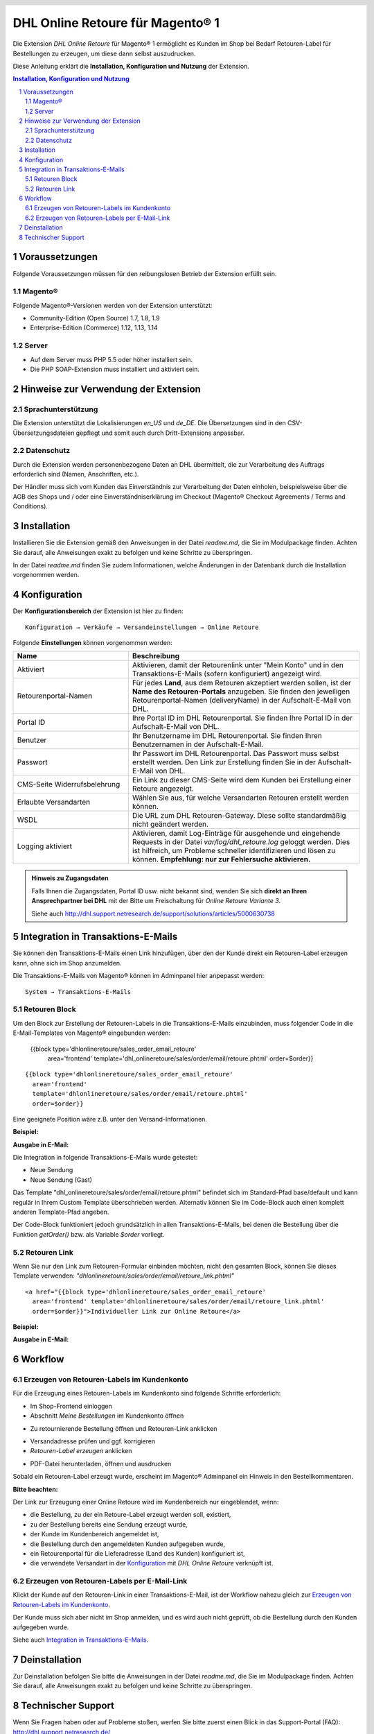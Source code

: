.. |date| date:: %d/%m/%Y
.. |year| date:: %Y

.. footer::
   .. class:: footertable

   +-------------------------+-------------------------+
   | Stand: |date|           | .. class:: rightalign   |
   |                         |                         |
   |                         | ###Page###/###Total###  |
   +-------------------------+-------------------------+

.. header::
   .. image:: images/dhl.jpg
      :width: 4.5cm
      :height: 1.0cm
      :align: right

.. sectnum::

=========================================
DHL Online Retoure für Magento® 1
=========================================

Die Extension *DHL Online Retoure* für Magento® 1 ermöglicht es Kunden im Shop bei Bedarf Retouren-Label für
Bestellungen zu erzeugen, um diese dann selbst auszudrucken.

Diese Anleitung erklärt die **Installation, Konfiguration und Nutzung** der Extension.

.. raw:: pdf

   PageBreak

.. contents:: Installation, Konfiguration und Nutzung

.. raw:: pdf

   PageBreak


Voraussetzungen
===============

Folgende Voraussetzungen müssen für den reibungslosen Betrieb der Extension erfüllt sein.

Magento®
--------

Folgende Magento®-Versionen werden von der Extension unterstützt:

- Community-Edition (Open Source) 1.7, 1.8, 1.9
- Enterprise-Edition (Commerce) 1.12, 1.13, 1.14

Server
------

- Auf dem Server muss PHP 5.5 oder höher installiert sein.
- Die PHP SOAP-Extension muss installiert und aktiviert sein.

Hinweise zur Verwendung der Extension
========================================

Sprachunterstützung
-------------------

Die Extension unterstützt die Lokalisierungen *en_US* und *de_DE*. Die Übersetzungen
sind in den CSV-Übersetzungsdateien gepflegt und somit auch durch Dritt-Extensions anpassbar.

Datenschutz
-----------

Durch die Extension werden personenbezogene Daten an DHL übermittelt, die zur Verarbeitung des Auftrags
erforderlich sind (Namen, Anschriften, etc.).

Der Händler muss sich vom Kunden das Einverständnis zur Verarbeitung der Daten einholen,
beispielsweise über die AGB des Shops und / oder eine Einverständniserklärung im Checkout (Magento®
Checkout Agreements / Terms and Conditions).

Installation
============

Installieren Sie die Extension gemäß den Anweisungen in der Datei *readme.md*, die Sie im
Modulpackage finden. Achten Sie darauf, alle Anweisungen exakt zu befolgen und keine
Schritte zu überspringen.

In der Datei *readme.md* finden Sie zudem Informationen, welche Änderungen in der
Datenbank durch die Installation vorgenommen werden.

Konfiguration
=============

Der **Konfigurationsbereich** der Extension ist hier zu finden:

::

  Konfiguration → Verkäufe → Versandeinstellungen → Online Retoure

.. image:: images/de/backend_configuration.png
   :scale: 180 %

Folgende **Einstellungen** können vorgenommen werden:

.. list-table::
   :widths: 15 30
   :header-rows: 1

   * - Name
     - Beschreibung
   * - Aktiviert
     - Aktivieren, damit der Retourenlink unter "Mein Konto" und in den Transaktions-E-Mails (sofern konfiguriert)
       angezeigt wird.
   * - Retourenportal-Namen
     - Für jedes **Land**, aus dem Retouren akzeptiert werden sollen, ist der **Name des Retouren-Portals** anzugeben.
       Sie finden den jeweiligen Retourenportal-Namen (deliveryName) in der Aufschalt-E-Mail von DHL.
   * - Portal ID
     - Ihre Portal ID im DHL Retourenportal. Sie finden Ihre Portal ID in der Aufschalt-E-Mail von DHL.
   * - Benutzer
     - Ihr Benutzername im DHL Retourenportal. Sie finden Ihren Benutzernamen in der Aufschalt-E-Mail.
   * - Passwort
     - Ihr Passwort im DHL Retourenportal. Das Passwort muss selbst erstellt werden. Den Link zur Erstellung
       finden Sie in der Aufschalt-E-Mail von DHL.
   * - CMS-Seite Widerrufsbelehrung
     - Ein Link zu dieser CMS-Seite wird dem Kunden bei Erstellung einer Retoure angezeigt.
   * - Erlaubte Versandarten
     - Wählen Sie aus, für welche Versandarten Retouren erstellt werden können.
   * - WSDL
     - Die URL zum DHL Retouren-Gateway. Diese sollte standardmäßig nicht geändert werden.
   * - Logging aktiviert
     - Aktivieren, damit Log-Einträge für ausgehende und eingehende Requests in der Datei *var/log/dhl_retoure.log*
       geloggt werden. Dies ist hilfreich, um Probleme schneller identifizieren und lösen zu können. **Empfehlung:
       nur zur Fehlersuche aktivieren.**

.. admonition:: Hinweis zu Zugangsdaten

   Falls Ihnen die Zugangsdaten, Portal ID usw. nicht bekannt sind, wenden Sie sich **direkt an Ihren
   Ansprechpartner bei DHL** mit der Bitte um Freischaltung für *Online Retoure Variante 3*.

   Siehe auch http://dhl.support.netresearch.de/support/solutions/articles/5000630738

.. raw:: pdf

   PageBreak

Integration in Transaktions-E-Mails
===================================

Sie können den Transaktions-E-Mails einen Link hinzufügen, über den der Kunde direkt ein Retouren-Label erzeugen kann,
ohne sich im Shop anzumelden.

Die Transaktions-E-Mails von Magento® können im Adminpanel hier anpepasst werden:

::

  System → Transaktions-E-Mails


Retouren Block
--------------

Um den Block zur Erstellung der Retouren-Labels in die Transaktions-E-Mails einzubinden,
muss folgender Code in die E-Mail-Templates von Magento® eingebunden werden:

 {{block type='dhlonlineretoure/sales_order_email_retoure'
     area='frontend'
     template='dhl_onlineretoure/sales/order/email/retoure.phtml'
     order=$order}}
::

  {{block type='dhlonlineretoure/sales_order_email_retoure'
    area='frontend'
    template='dhlonlineretoure/sales/order/email/retoure.phtml'
    order=$order}}

Eine geeignete Position wäre z.B. unter den Versand-Informationen.

**Beispiel:**

.. image:: images/de/new_shipment_email_block_source.png
   :scale: 200 %

.. raw:: pdf

   PageBreak

**Ausgabe in E-Mail:**

.. image:: images/de/new_shipment_email_block.png
   :scale: 240 %

Die Integration in folgende Transaktions-E-Mails wurde getestet:

* Neue Sendung
* Neue Sendung (Gast)

Das Template "dhl_onlineretoure/sales/order/email/retoure.phtml" befindet sich im Standard-Pfad base/default und kann regulär in Ihrem
Custom Template überschrieben werden. Alternativ können Sie im Code-Block auch einen komplett anderen Template-Pfad angeben.

Der Code-Block funktioniert jedoch grundsätzlich in allen Transaktions-E-Mails, bei denen die Bestellung über die
Funktion *getOrder()* bzw. als Variable *$order* vorliegt.


.. raw:: pdf

   PageBreak

Retouren Link
-------------

Wenn Sie nur den Link zum Retouren-Formular einbinden möchten, nicht den gesamten Block, können Sie dieses Template
verwenden: *"dhlonlineretoure/sales/order/email/retoure_link.phtml"*

::

  <a href="{{block type='dhlonlineretoure/sales_order_email_retoure'
    area='frontend' template='dhlonlineretoure/sales/order/email/retoure_link.phtml'
    order=$order}}">Individueller Link zur Online Retoure</a>

**Beispiel:**

.. image:: images/de/new_shipment_email_link_source.png
   :scale: 160 %

**Ausgabe in E-Mail:**

.. image:: images/de/new_shipment_email_link.png
   :scale: 220 %

Workflow
========

Erzeugen von Retouren-Labels im Kundenkonto
----------------------------------------------

Für die Erzeugung eines Retouren-Labels im Kundenkonto sind folgende Schritte erforderlich:

* Im Shop-Frontend einloggen
* Abschnitt *Meine Bestellungen* im Kundenkonto öffnen

.. image:: images/de/createlabel-01-my_orders.png
   :scale: 200 %

* Zu retournierende Bestellung öffnen und Retouren-Link anklicken

.. image:: images/de/createlabel-02-order_view.png
   :scale: 195 %

* Versandadresse prüfen und ggf. korrigieren
* *Retouren-Label erzeugen* anklicken

.. image:: images/de/createlabel-03-address_confirmation.png
   :scale: 195 %

.. raw:: pdf

   PageBreak

* PDF-Datei herunterladen, öffnen und ausdrucken

.. image:: images/de/createlabel-04-return_label.png
   :scale: 220 %

Sobald ein Retouren-Label erzeugt wurde, erscheint im Magento® Adminpanel ein Hinweis in den Bestellkommentaren.

.. image:: images/de/createlabel-05-comments_history.png
   :scale: 200 %

**Bitte beachten:**

Der Link zur Erzeugung einer Online Retoure wird im Kundenbereich nur eingeblendet, wenn:

* die Bestellung, zu der ein Retoure-Label erzeugt werden soll, existiert,
* zu der Bestellung bereits eine Sendung erzeugt wurde,
* der Kunde im Kundenbereich angemeldet ist,
* die Bestellung durch den angemeldeten Kunden aufgegeben wurde,
* ein Retourenportal für die Lieferadresse (Land des Kunden) konfiguriert ist,
* die verwendete Versandart in der `Konfiguration`_ mit *DHL Online Retoure* verknüpft ist.

.. raw:: pdf

   PageBreak

Erzeugen von Retouren-Labels per E-Mail-Link
--------------------------------------------

Klickt der Kunde auf den Retouren-Link in einer Transaktions-E-Mail, ist der Workflow nahezu gleich
zur `Erzeugen von Retouren-Labels im Kundenkonto`_.

Der Kunde muss sich aber nicht im Shop anmelden, und es wird auch nicht geprüft, ob die Bestellung durch den
Kunden aufgegeben wurde.

Siehe auch `Integration in Transaktions-E-Mails`_.


Deinstallation
==============

Zur Deinstallation befolgen Sie bitte die Anweisungen in der Datei *readme.md*, die Sie im
Modulpackage finden. Achten Sie darauf, alle Anweisungen exakt zu befolgen und keine
Schritte zu überspringen.

Technischer Support
===================

Wenn Sie Fragen haben oder auf Probleme stoßen, werfen Sie bitte zuerst einen Blick in das
Support-Portal (FAQ): http://dhl.support.netresearch.de/

Sollte sich das Problem damit nicht beheben lassen, können Sie das Supportteam über das o.g.
Portal oder per Mail unter dhl.support@netresearch.de kontaktieren.

.. admonition:: Hinweis zu Zugangsdaten

   Falls Ihnen die Zugangsdaten, Portal ID usw. nicht bekannt sind, wenden Sie sich **direkt an Ihren
   Ansprechpartner bei DHL** mit der Bitte um Freischaltung für *Online Retoure Variante 3*.
